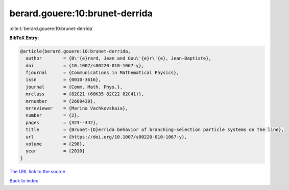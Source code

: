 berard.gouere:10:brunet-derrida
===============================

:cite:t:`berard.gouere:10:brunet-derrida`

**BibTeX Entry:**

.. code-block:: bibtex

   @article{berard.gouere:10:brunet-derrida,
     author        = {B\'{e}rard, Jean and Gou\'{e}r\'{e}, Jean-Baptiste},
     doi           = {10.1007/s00220-010-1067-y},
     fjournal      = {Communications in Mathematical Physics},
     issn          = {0010-3616},
     journal       = {Comm. Math. Phys.},
     mrclass       = {82C21 (60K35 82C22 82C41)},
     mrnumber      = {2669438},
     mrreviewer    = {Marina Vachkovskaia},
     number        = {2},
     pages         = {323--342},
     title         = {Brunet-{D}errida behavior of branching-selection particle systems on the line},
     url           = {https://doi.org/10.1007/s00220-010-1067-y},
     volume        = {298},
     year          = {2010}
   }

`The URL link to the source <https://doi.org/10.1007/s00220-010-1067-y>`__


`Back to index <../By-Cite-Keys.html>`__
